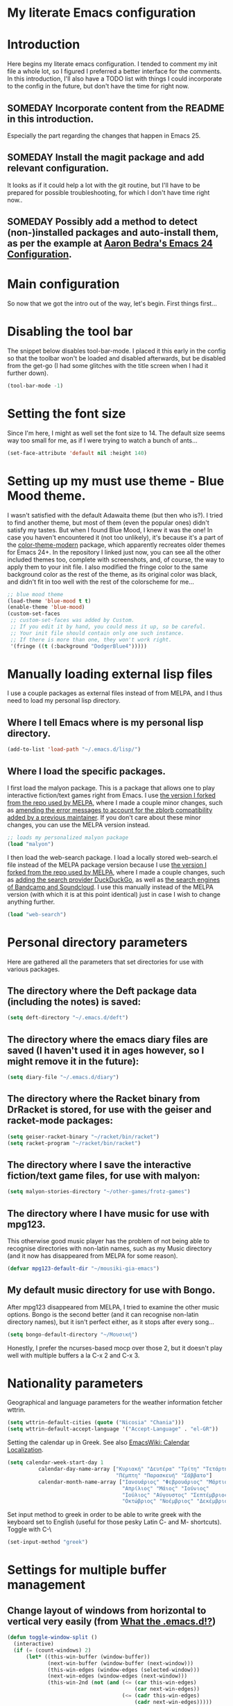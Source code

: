 * My literate Emacs configuration
* Introduction
Here begins my literate emacs configuration. I tended to comment my init file a whole lot, so I figured I preferred a better interface for the comments.
In this introduction, I'll also have a TODO list with things I could incorporate to the config in the future, but don't have the time for right now.
** SOMEDAY Incorporate content from the README in this introduction.
Especially the part regarding the changes that happen in Emacs 25.
** SOMEDAY Install the magit package and add relevant configuration.
It looks as if it could help a lot with the git routine, but I'll have to be prepared for possible troubleshooting, for which I don't have time right now..
** SOMEDAY Possibly add a method to detect (non-)installed packages and auto-install them, as per the example at [[http://aaronbedra.com/emacs.d/#default-packages][Aaron Bedra's Emacs 24 Configuration]].
* Main configuration
So now that we got the intro out of the way, let's begin. First things first...
* Disabling the tool bar
The snippet below disables tool-bar-mode. I placed it this early in the config so that the toolbar won't be loaded and disabled afterwards, but be disabled from the get-go (I had some glitches with the title screen when I had it further down).
#+BEGIN_SRC emacs-lisp
(tool-bar-mode -1)
#+END_SRC
* Setting the font size
Since I'm here, I might as well set the font size to 14. The default size seems way too small for me, as if I were trying to watch a bunch of ants...
#+BEGIN_SRC emacs-lisp
(set-face-attribute 'default nil :height 140)
#+END_SRC
* Setting up my must use theme - Blue Mood theme.
I wasn't satisfied with the default Adawaita theme (but then who is?). I tried to find another theme, but most of them (even the popular ones) didn't satisfy my tastes. But when I found Blue Mood, I knew it was the one! In case you haven't encountered it (not too unlikely), it's because it's a part of the [[https://github.com/emacs-jp/replace-colorthemes][color-theme-modern]] package, which apparently recreates older themes for Emacs 24+. In the repository I linked just now, you can see all the other included themes too, complete with screenshots, and, of course, the way to apply them to your init file.
I also modified the fringe color to the same background color as the rest of the theme, as its original color was black, and didn't fit in too well with the rest of the colorscheme for me...
#+BEGIN_SRC emacs-lisp
;; blue mood theme
(load-theme 'blue-mood t t)
(enable-theme 'blue-mood)
(custom-set-faces
 ;; custom-set-faces was added by Custom.
 ;; If you edit it by hand, you could mess it up, so be careful.
 ;; Your init file should contain only one such instance.
 ;; If there is more than one, they won't work right.
 '(fringe ((t (:background "DodgerBlue4")))))
#+END_SRC
* Manually loading external lisp files
I use a couple packages as external files instead of from MELPA, and I thus need to load my personal lisp directory.
** Where I tell Emacs where is my personal lisp directory.
#+BEGIN_SRC emacs-lisp
(add-to-list 'load-path "~/.emacs.d/lisp/")
#+END_SRC
** Where I load the specific packages.
I first load the malyon package. This is a package that allows one to play interactive fiction/text games right from Emacs.
I use [[https://github.com/lmintmate/malyon][the version I forked from the repo used by MELPA]], where I made a couple minor changes, such as [[https://github.com/lmintmate/malyon/commit/e95759f5779553f64280ae0101610b03bf4eb9cd][amending the error messages to account for the zblorb compatibility added by a previous maintainer]]. If you don't care about these minor changes, you can use the MELPA version instead.
#+BEGIN_SRC emacs-lisp
;; loads my personalized malyon package
(load "malyon")
#+END_SRC
I then load the web-search package.
I load a locally stored web-search.el file instead of the MELPA package version because I use [[https://github.com/lmintmate/web-search.el][the version I forked from the repo used by MELPA]], where I made a couple changes, such as [[https://github.com/lmintmate/web-search.el/commit/88641a2f90ed599b3e400cadd2c470662b2c9a6f][adding the search provider DuckDuckGo]], as well as [[https://github.com/lmintmate/web-search.el/commit/8bba746feda09970adbf9d76dbef1291d4833af9][the search engines of Bandcamp and Soundcloud]]. I use this manually instead of the MELPA version (with which it is at this point identical) just in case I wish to change anything further. 
#+BEGIN_SRC emacs-lisp
(load "web-search")
#+END_SRC
* Personal directory parameters
Here are gathered all the parameters that set directories for use with various packages.
** The directory where the Deft package data (including the notes) is saved:
#+BEGIN_SRC emacs-lisp
(setq deft-directory "~/.emacs.d/deft")
#+END_SRC
** The directory where the emacs diary files are saved (I haven't used it in ages however, so I might remove it in the future):
#+BEGIN_SRC emacs-lisp
(setq diary-file "~/.emacs.d/diary")
#+END_SRC
** The directory where the Racket binary from DrRacket is stored, for use with the geiser and racket-mode packages:
#+BEGIN_SRC emacs-lisp
(setq geiser-racket-binary "~/racket/bin/racket")
(setq racket-program "~/racket/bin/racket")
#+END_SRC
** The directory where I save the interactive fiction/text game files, for use with malyon:
#+BEGIN_SRC emacs-lisp
(setq malyon-stories-directory "~/other-games/frotz-games")
#+END_SRC
** The directory where I have music for use with mpg123.
This otherwise good music player has the problem of not being able to recognise directories with non-latin names, such as my Music directory (and it now has disappeared from MELPA for some reason).
#+BEGIN_SRC emacs-lisp
(defvar mpg123-default-dir "~/mousiki-gia-emacs")
#+END_SRC
** My default music directory for use with Bongo.
After mpg123 disappeared from MELPA, I tried to examine the other music options. Bongo is the second better (and it can recognise non-latin directory names), but it isn't perfect either, as it stops after every song...
#+BEGIN_SRC emacs-lisp
(setq bongo-default-directory "~/Μουσική")
#+END_SRC
Honestly, I prefer the ncurses-based mocp over those 2, but it doesn't play well with multiple buffers a la C-x 2 and C-x 3.
* Nationality parameters
Geographical and language parameters for the weather information fetcher wttrin.
#+BEGIN_SRC emacs-lisp
(setq wttrin-default-cities (quote ("Nicosia" "Chania")))
(setq wttrin-default-accept-language '("Accept-Language" . "el-GR"))
#+END_SRC
Setting the calendar up in Greek. See also [[https://www.emacswiki.org/emacs/CalendarLocalization][EmacsWiki: Calendar Localization]].
#+BEGIN_SRC emacs-lisp
(setq calendar-week-start-day 1
          calendar-day-name-array ["Κυριακή" "Δευτέρα" "Τρίτη" "Τετάρτη"
                                   "Πέμπτη" "Παρασκευή" "Σάββατο"]
          calendar-month-name-array ["Ιανουάριος" "Φεβρουάριος" "Μάρτιος"
                                     "Απρίλιος" "Μάιος" "Ιούνιος"
                                     "Ιούλιος" "Αύγουστος" "Σεπτέμβριος"
                                     "Οκτώβριος" "Νοέμβριος" "Δεκέμβριος"])
#+END_SRC
Set input method to greek in order to be able to write greek with the keyboard set to English (useful for those pesky Latin C- and M- shortcuts). Toggle with C-\
#+BEGIN_SRC emacs-lisp
(set-input-method "greek")
#+END_SRC
* Settings for multiple buffer management
** Change layout of windows from horizontal to vertical very easily (from [[http://whattheemacsd.com/buffer-defuns.el-03.html][What the .emacs.d!?]])
#+BEGIN_SRC emacs-lisp
(defun toggle-window-split ()
  (interactive)
  (if (= (count-windows) 2)
      (let* ((this-win-buffer (window-buffer))
             (next-win-buffer (window-buffer (next-window)))
             (this-win-edges (window-edges (selected-window)))
             (next-win-edges (window-edges (next-window)))
             (this-win-2nd (not (and (<= (car this-win-edges)
                                         (car next-win-edges))
                                     (<= (cadr this-win-edges)
                                         (cadr next-win-edges)))))
             (splitter
              (if (= (car this-win-edges)
                     (car (window-edges (next-window))))
                  'split-window-horizontally
                'split-window-vertically)))
        (delete-other-windows)
        (let ((first-win (selected-window)))
          (funcall splitter)
          (if this-win-2nd (other-window 1))
          (set-window-buffer (selected-window) this-win-buffer)
          (set-window-buffer (next-window) next-win-buffer)
          (select-window first-win)
          (if this-win-2nd (other-window 1))))))
#+END_SRC
The keyboard shortcut for the above function.
#+BEGIN_SRC emacs-lisp
(define-key global-map "\M-]" 'toggle-window-split)
#+END_SRC
** Flip 2 window frame, so that left goes right, and up goes down (from [[http://whattheemacsd.com/buffer-defuns.el-02.html][What the .emacs.d!?]])
#+BEGIN_SRC emacs-lisp
(defun rotate-windows ()
  "Rotate your windows"
  (interactive)
  (cond ((not (> (count-windows)1))
         (message "You can't rotate a single window!"))
        (t
         (setq i 1)
         (setq numWindows (count-windows))
         (while  (< i numWindows)
           (let* (
                  (w1 (elt (window-list) i))
                  (w2 (elt (window-list) (+ (% i numWindows) 1)))

                  (b1 (window-buffer w1))
                  (b2 (window-buffer w2))

                  (s1 (window-start w1))
                  (s2 (window-start w2))
                  )
             (set-window-buffer w1  b2)
             (set-window-buffer w2 b1)
             (set-window-start w1 s2)
             (set-window-start w2 s1)
             (setq i (1+ i)))))))
#+END_SRC
The keyboard shortcut for the above function.
#+BEGIN_SRC emacs-lisp
(define-key global-map "\M-[" 'rotate-windows)
#+END_SRC
* Newsticker configuration
Newsticker is awesome, it's just like Liferea, but inside emacs!
** Keep none of the proposed by emacs urls in the list.
#+BEGIN_SRC emacs-lisp
(setq newsticker-url-list-defaults nil)
#+END_SRC
** Do not keep obsolete items.
#+BEGIN_SRC emacs-lisp
(setq newsticker-keep-obsolete-items nil)
#+END_SRC
** Newsticker's url list. It is automatically populated with M-x newsticker-opml-import.
#+BEGIN_SRC emacs-lisp
(setq newsticker-url-list
   (quote
    (("xkcd.com" "http://xkcd.com/rss.xml" nil nil nil)
     ("Opensource.com" "https://opensource.com/feed" nil nil nil)
     ("Awful Library Books" "http://feeds.feedburner.com/awfullibrarybooks?format=xml" nil nil nil)
     ("OmgUbuntu" "http://feeds.feedburner.com/d0od" nil nil nil)
     ("Reddit Linux" "https://www.reddit.com/r/linux/.rss" nil nil nil)
     ("Reddit Linux Mint" "https://www.reddit.com/r/linuxmint/.rss" nil nil nil)
     ("Reddit linuxmasterrace" "https://www.reddit.com/r/linuxmasterrace/.rss" nil nil nil))))
#+END_SRC
* Other configuration parameters
** Do not autosave nor make any backup files.
All they do is litter the place and trigger a nagging prompt whenever I leave Emacs without having saved.
#+BEGIN_SRC emacs-lisp
(setq auto-save-default nil)
(setq make-backup-files nil)
#+END_SRC
** Delete by moving to the trash (the default behavior being completely delete from the system).
#+BEGIN_SRC emacs-lisp
(setq delete-by-moving-to-trash t)
#+END_SRC
** Delete selection mode.
It deletes selected text with the Delete key, which bring Emacs more in line with other text editors.
#+BEGIN_SRC emacs-lisp
(setq delete-selection-mode t)
#+END_SRC
** Geiser's active implementations.
#+BEGIN_SRC emacs-lisp
(setq geiser-active-implementations (quote (guile racket chez mit chibi)))
#+END_SRC
** Racket memory limit
#+BEGIN_SRC emacs-lisp
(setq racket-memory-limit 128)
#+END_SRC
** Remember notes inital major mode
(Not sure whether I'll keep that one, as I don't use Remember notes anymore...)
#+BEGIN_SRC emacs-lisp
(setq remember-notes-initial-major-mode (quote text-mode))
#+END_SRC
** Display inline images in the w3m browser from within emacs.
#+BEGIN_SRC emacs-lisp
(setq w3m-default-display-inline-images t)
#+END_SRC
** Disabling menu bar when emacs is run in a  terminal.
Since it can't be clicked anyways, it takes up space without reason...
#+BEGIN_SRC emacs-lisp
(when (not (window-system))
  (menu-bar-mode -1))
#+END_SRC
** Toggling the menu bar with a keyboard shortcut.
#+BEGIN_SRC emacs-lisp
(global-set-key [f9] 'toggle-menu-bar-mode-from-frame)
#+END_SRC
** Toggling the scroll bar with a keyboard shortcut
#+BEGIN_SRC emacs-lisp
(global-set-key [f10] 'toggle-scroll-bar)
#+END_SRC
** New  message for the startup echo area.
#+BEGIN_SRC emacs-lisp
(defun display-startup-echo-area-message ()
  (message "Καλωσήλθες!"))
#+END_SRC
** Visual line mode only for text mode.
Visual line wraps lines instead of cutting them as default.
#+BEGIN_SRC emacs-lisp
(add-hook 'text-mode-hook 'turn-on-visual-line-mode)
#+END_SRC
** Associate .txt files with the goto-address-mode.
This mode highlights urls and makes them clickable.
#+BEGIN_SRC emacs-lisp
(add-hook 'find-file-hook
          (lambda ()
            (when (string= (file-name-extension buffer-file-name) "txt")
              (goto-address-mode 1))))
#+END_SRC
** Adds shift + arrows for changing between visible buffers, in addition to Ctrl+O.
#+BEGIN_SRC emacs-lisp
(when (fboundp 'windmove-default-keybindings)
  (windmove-default-keybindings))
#+END_SRC
* Pdf-tools package
#+BEGIN_SRC emacs-lisp
(pdf-tools-install)
#+END_SRC
* Dired Mode Configurations
** Enable dired icon mode.
This functionality, coming from the dired-icon package, shows icons from the currently used icon theme next to the filenames, and thus makes for a better dired experience.
#+BEGIN_SRC emacs-lisp
(add-hook 'dired-mode-hook 'dired-icon-mode)
#+END_SRC
Setting to make the image size of the dired-icon icons bigger.
#+BEGIN_SRC emacs-lisp
(setq dired-icon-image-size 32)
#+END_SRC
** Dired listing
Group directories first.
#+BEGIN_SRC emacs-lisp
(setq dired-listing-switches "-al --group-directories-first")
#+END_SRC
Sort files by modified date.
#+BEGIN_SRC emacs-lisp
(add-hook 'dired-mode-hook 'dired-sort-toggle-or-edit)
#+END_SRC
** Hide the details on dired mode, for a cleaner appearance.
#+BEGIN_SRC emacs-lisp
(add-hook 'dired-mode-hook 'dired-hide-details-mode)
#+END_SRC
* Load mpg123
#+BEGIN_SRC emacs-lisp
(autoload 'mpg123 "mpg123" "A Front-end to mpg123/ogg123" t)
#+END_SRC
* Deft (quick note taking package) configuration
** Load Deft
#+BEGIN_SRC emacs-lisp
(with-eval-after-load 'deft)
#+END_SRC
** Set Deft default extensions.
#+BEGIN_SRC emacs-lisp
(setq deft-extensions '("txt" "md" "org"))
#+END_SRC
** Default mode for deft - switch between the 2 below
#+BEGIN_SRC emacs-lisp
;;(setq deft-default-extension "org")
(setq deft-default-extension "md")
#+END_SRC
** Set the default time format.
I use the European system day-month-year.
#+BEGIN_SRC emacs-lisp
(setq deft-time-format " %d-%m-%Y %H:%M")
#+END_SRC
* Org Mode configuration
The (require 'org) part is present in the init.el file instead of here, precisely in order to compile this very file.
** Define C-c l as the keybinding to org-store-link.
#+BEGIN_SRC emacs-lisp
(define-key global-map "\C-cl" 'org-store-link)
#+END_SRC
** Set keywords for Org progress states.
These are, apart from TODO and DONE, also CURRENTLY and SOMEDAY.
#+BEGIN_SRC emacs-lisp
(setq org-todo-keywords
   (quote
    ((sequence "TODO(t)" "CURRENTLY(c)" "SOMEDAY(s)" "DONE(d)"))))
#+END_SRC
** Enable support of shift selection of text in org-mode except in special instances.
#+BEGIN_SRC emacs-lisp
(setq org-support-shift-select t)
#+END_SRC
** Ox Tufte package
A package that exports org files following the [[https://edwardtufte.github.io/tufte-css/][Tufte CSS]] presentation style.
#+BEGIN_SRC emacs-lisp
(require 'ox-tufte)
#+END_SRC
* Undo tree
#+BEGIN_SRC emacs-lisp
(require 'undo-tree)
#+END_SRC
Global undo tree mode.
#+BEGIN_SRC emacs-lisp
(global-undo-tree-mode)
#+END_SRC
Define M-/ as the redo key.
#+BEGIN_SRC emacs-lisp
(define-key global-map "\M-/" 'undo-tree-redo)
#+END_SRC
* Olivetti mode - Mode for distraction-free writing.
** Hide the mode line when enabling olivetti.
#+BEGIN_SRC emacs-lisp
(setq olivetti-hide-mode-line t)
#+END_SRC
** Function to turn off the menu bar when olivetti mode is enabled
#+BEGIN_SRC emacs-lisp
(progn
  (defun turn-off-menu-with-olivetti ()
    (menu-bar-mode -1))
  (add-hook 'olivetti-mode-hook 'turn-off-menu-with-olivetti))
#+END_SRC
* Web-search.el package config
** Set the default search provider
#+BEGIN_SRC emacs-lisp
(setq web-search-default-provider "DuckDuckGo")
#+END_SRC
* Emms setup (for soundklaus)
#+BEGIN_SRC emacs-lisp
(require 'emms-setup)
(emms-standard)
(emms-default-players)
#+END_SRC
* Drag-stuff package config
#+BEGIN_SRC emacs-lisp
(require 'drag-stuff)
#+END_SRC
Hook drag-stuff-mode to text-mode.
#+BEGIN_SRC emacs-lisp
(add-hook 'text-mode-hook 'drag-stuff-mode)
#+END_SRC
Define the keybindings - the default being M- and arrow keys.
#+BEGIN_SRC emacs-lisp
(drag-stuff-define-keys)
#+END_SRC
* Ido mode configuration
** Enable Ido Mode
A great buffer and file finding completion mode.
#+BEGIN_SRC emacs-lisp
(require 'ido)
(ido-mode)
(ido-everywhere)
#+END_SRC
** Ido completing-read+
Package that makes Ido more ubiquitous.
#+BEGIN_SRC emacs-lisp
(require 'ido-completing-read+)
(ido-ubiquitous-mode 1)
#+END_SRC
** Ido yes-or-no
Package that enables the use of Ido even for the yes-or-no prompt.
#+BEGIN_SRC emacs-lisp
(require 'ido-yes-or-no)
(ido-yes-or-no-mode 1)
#+END_SRC
* Smex - Ido completion for M-x
#+BEGIN_SRC emacs-lisp
(require 'smex) ; Not needed if you use package.el
  (smex-initialize) ; Can be omitted. This might cause a (minimal) delay
                    ; when Smex is auto-initialized on its first run.
#+END_SRC
** Keyboard shortcuts for Smex
#+BEGIN_SRC emacs-lisp
  (global-set-key (kbd "M-x") 'smex)
#+END_SRC
** The old M-x keybinding (just in case).
#+BEGIN_SRC emacs-lisp
  (global-set-key (kbd "C-c C-c M-x") 'execute-extended-command)
#+END_SRC
* Conclusion
